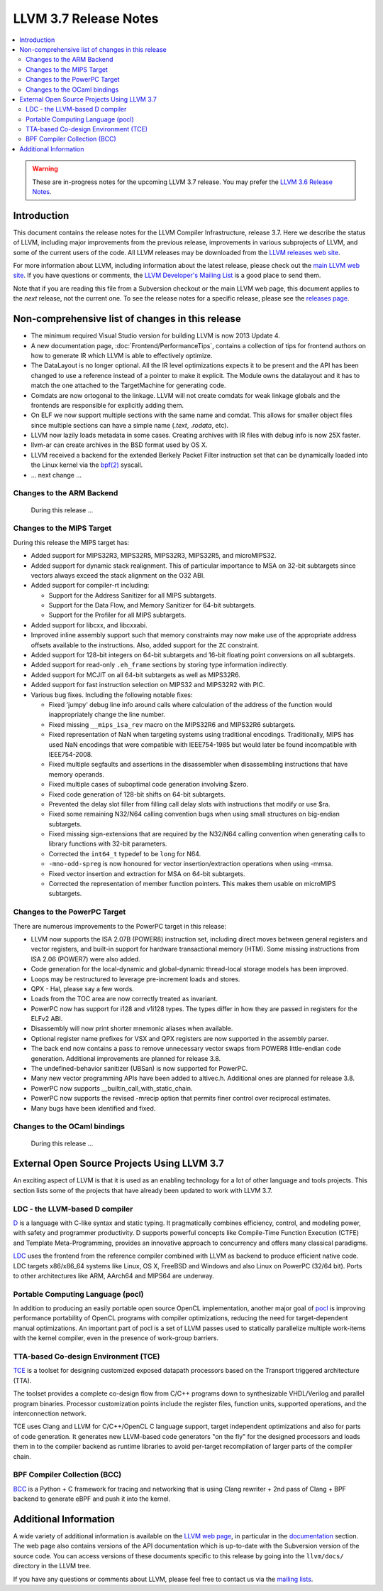 ======================
LLVM 3.7 Release Notes
======================

.. contents::
    :local:

.. warning::
   These are in-progress notes for the upcoming LLVM 3.7 release.  You may
   prefer the `LLVM 3.6 Release Notes <http://llvm.org/releases/3.6.0/docs
   /ReleaseNotes.html>`_.


Introduction
============

This document contains the release notes for the LLVM Compiler Infrastructure,
release 3.7.  Here we describe the status of LLVM, including major improvements
from the previous release, improvements in various subprojects of LLVM, and
some of the current users of the code.  All LLVM releases may be downloaded
from the `LLVM releases web site <http://llvm.org/releases/>`_.

For more information about LLVM, including information about the latest
release, please check out the `main LLVM web site <http://llvm.org/>`_.  If you
have questions or comments, the `LLVM Developer's Mailing List
<http://lists.llvm.org/mailman/listinfo/llvm-dev>`_ is a good place to send
them.

Note that if you are reading this file from a Subversion checkout or the main
LLVM web page, this document applies to the *next* release, not the current
one.  To see the release notes for a specific release, please see the `releases
page <http://llvm.org/releases/>`_.

Non-comprehensive list of changes in this release
=================================================

.. NOTE
   For small 1-3 sentence descriptions, just add an entry at the end of
   this list. If your description won't fit comfortably in one bullet
   point (e.g. maybe you would like to give an example of the
   functionality, or simply have a lot to talk about), see the `NOTE` below
   for adding a new subsection.

* The minimum required Visual Studio version for building LLVM is now 2013
  Update 4.

* A new documentation page, :doc:`Frontend/PerformanceTips`, contains a
  collection of tips for frontend authors on how to generate IR which LLVM is
  able to effectively optimize.

* The DataLayout is no longer optional. All the IR level optimizations expects
  it to be present and the API has been changed to use a reference instead of
  a pointer to make it explicit. The Module owns the datalayout and it has to
  match the one attached to the TargetMachine for generating code.

* Comdats are now ortogonal to the linkage. LLVM will not create
  comdats for weak linkage globals and the frontends are responsible
  for explicitly adding them.

* On ELF we now support multiple sections with the same name and
  comdat. This allows for smaller object files since multiple
  sections can have a simple name (`.text`, `.rodata`, etc).

* LLVM now lazily loads metadata in some cases. Creating archives
  with IR files with debug info is now 25X faster.

* llvm-ar can create archives in the BSD format used by OS X.

* LLVM received a backend for the extended Berkely Packet Filter
  instruction set that can be dynamically loaded into the Linux kernel via the
  `bpf(2) <http://man7.org/linux/man-pages/man2/bpf.2.html>`_ syscall.

* ... next change ...

.. NOTE
   If you would like to document a larger change, then you can add a
   subsection about it right here. You can copy the following boilerplate
   and un-indent it (the indentation causes it to be inside this comment).

   Special New Feature
   -------------------

   Makes programs 10x faster by doing Special New Thing.

Changes to the ARM Backend
--------------------------

 During this release ...


Changes to the MIPS Target
--------------------------

During this release the MIPS target has:

* Added support for MIPS32R3, MIPS32R5, MIPS32R3, MIPS32R5, and microMIPS32.

* Added support for dynamic stack realignment. This of particular importance to
  MSA on 32-bit subtargets since vectors always exceed the stack alignment on
  the O32 ABI.

* Added support for compiler-rt including:

  * Support for the Address Sanitizer for all MIPS subtargets.

  * Support for the Data Flow, and Memory Sanitizer for 64-bit subtargets.

  * Support for the Profiler for all MIPS subtargets.

* Added support for libcxx, and libcxxabi.

* Improved inline assembly support such that memory constraints may now make use
  of the appropriate address offsets available to the instructions. Also, added
  support for the ``ZC`` constraint.

* Added support for 128-bit integers on 64-bit subtargets and 16-bit floating
  point conversions on all subtargets.

* Added support for read-only ``.eh_frame`` sections by storing type information
  indirectly.

* Added support for MCJIT on all 64-bit subtargets as well as MIPS32R6.

* Added support for fast instruction selection on MIPS32 and MIPS32R2 with PIC.

* Various bug fixes. Including the following notable fixes:

  * Fixed 'jumpy' debug line info around calls where calculation of the address
    of the function would inappropriately change the line number.

  * Fixed missing ``__mips_isa_rev`` macro on the MIPS32R6 and MIPS32R6
    subtargets.

  * Fixed representation of NaN when targeting systems using traditional
    encodings. Traditionally, MIPS has used NaN encodings that were compatible
    with IEEE754-1985 but would later be found incompatible with IEEE754-2008.

  * Fixed multiple segfaults and assertions in the disassembler when
    disassembling instructions that have memory operands.

  * Fixed multiple cases of suboptimal code generation involving $zero.

  * Fixed code generation of 128-bit shifts on 64-bit subtargets.

  * Prevented the delay slot filler from filling call delay slots with
    instructions that modify or use $ra.

  * Fixed some remaining N32/N64 calling convention bugs when using small
    structures on big-endian subtargets.

  * Fixed missing sign-extensions that are required by the N32/N64 calling
    convention when generating calls to library functions with 32-bit
    parameters.

  * Corrected the ``int64_t`` typedef to be ``long`` for N64.

  * ``-mno-odd-spreg`` is now honoured for vector insertion/extraction
    operations when using -mmsa.

  * Fixed vector insertion and extraction for MSA on 64-bit subtargets.

  * Corrected the representation of member function pointers. This makes them
    usable on microMIPS subtargets.

Changes to the PowerPC Target
-----------------------------

There are numerous improvements to the PowerPC target in this release:

* LLVM now supports the ISA 2.07B (POWER8) instruction set, including
  direct moves between general registers and vector registers, and
  built-in support for hardware transactional memory (HTM).  Some missing
  instructions from ISA 2.06 (POWER7) were also added.

* Code generation for the local-dynamic and global-dynamic thread-local
  storage models has been improved.

* Loops may be restructured to leverage pre-increment loads and stores.

* QPX - Hal, please say a few words.

* Loads from the TOC area are now correctly treated as invariant.

* PowerPC now has support for i128 and v1i128 types.  The types differ
  in how they are passed in registers for the ELFv2 ABI.

* Disassembly will now print shorter mnemonic aliases when available.

* Optional register name prefixes for VSX and QPX registers are now
  supported in the assembly parser.

* The back end now contains a pass to remove unnecessary vector swaps
  from POWER8 little-endian code generation.  Additional improvements
  are planned for release 3.8.

* The undefined-behavior sanitizer (UBSan) is now supported for PowerPC.

* Many new vector programming APIs have been added to altivec.h.
  Additional ones are planned for release 3.8.

* PowerPC now supports __builtin_call_with_static_chain.

* PowerPC now supports the revised -mrecip option that permits finer
  control over reciprocal estimates.

* Many bugs have been identified and fixed.


Changes to the OCaml bindings
-----------------------------

 During this release ...


External Open Source Projects Using LLVM 3.7
============================================

An exciting aspect of LLVM is that it is used as an enabling technology for
a lot of other language and tools projects. This section lists some of the
projects that have already been updated to work with LLVM 3.7.


LDC - the LLVM-based D compiler
-------------------------------

`D <http://dlang.org>`_ is a language with C-like syntax and static typing. It
pragmatically combines efficiency, control, and modeling power, with safety and
programmer productivity. D supports powerful concepts like Compile-Time Function
Execution (CTFE) and Template Meta-Programming, provides an innovative approach
to concurrency and offers many classical paradigms.

`LDC <http://wiki.dlang.org/LDC>`_ uses the frontend from the reference compiler
combined with LLVM as backend to produce efficient native code. LDC targets
x86/x86_64 systems like Linux, OS X, FreeBSD and Windows and also Linux on
PowerPC (32/64 bit). Ports to other architectures like ARM, AArch64 and MIPS64
are underway.

Portable Computing Language (pocl)
----------------------------------

In addition to producing an easily portable open source OpenCL
implementation, another major goal of `pocl <http://portablecl.org/>`_
is improving performance portability of OpenCL programs with
compiler optimizations, reducing the need for target-dependent manual
optimizations. An important part of pocl is a set of LLVM passes used to
statically parallelize multiple work-items with the kernel compiler, even in
the presence of work-group barriers.


TTA-based Co-design Environment (TCE)
-------------------------------------

`TCE <http://tce.cs.tut.fi/>`_ is a toolset for designing customized
exposed datapath processors based on the Transport triggered
architecture (TTA).

The toolset provides a complete co-design flow from C/C++
programs down to synthesizable VHDL/Verilog and parallel program binaries.
Processor customization points include the register files, function units,
supported operations, and the interconnection network.

TCE uses Clang and LLVM for C/C++/OpenCL C language support, target independent
optimizations and also for parts of code generation. It generates
new LLVM-based code generators "on the fly" for the designed processors and
loads them in to the compiler backend as runtime libraries to avoid
per-target recompilation of larger parts of the compiler chain.

BPF Compiler Collection (BCC)
-----------------------------
`BCC <https://github.com/iovisor/bcc>`_ is a Python + C framework for tracing and
networking that is using Clang rewriter + 2nd pass of Clang + BPF backend to
generate eBPF and push it into the kernel.

Additional Information
======================

A wide variety of additional information is available on the `LLVM web page
<http://llvm.org/>`_, in particular in the `documentation
<http://llvm.org/docs/>`_ section.  The web page also contains versions of the
API documentation which is up-to-date with the Subversion version of the source
code.  You can access versions of these documents specific to this release by
going into the ``llvm/docs/`` directory in the LLVM tree.

If you have any questions or comments about LLVM, please feel free to contact
us via the `mailing lists <http://llvm.org/docs/#maillist>`_.

